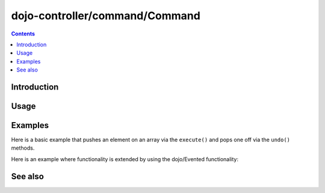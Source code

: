 .. _dojo-controller/docs/command/Command:

===============================
dojo-controller/command/Command
===============================

.. contents ::
    :depth: 2

Introduction
============

Usage
=====

Examples
========

Here is a basic example that pushes an element on an array via the ``execute()`` and pops one off via the ``undo()`` methods.

.. js::

  require(["dojo-controller/command/Command"], function(Command){
    var output = [];
    var myCommand = new Command({
      execute: function(args){
        output.push(args.value);
        this.inherited(arguments);
      },
      undo: function(){
        output.pop();
        this.inherited(arguments);
      }
    });
    
    myCommand.execute({ value: 0 });
    console.log(output);
    myCommand.undo();
    console.log(output);
  });

Here is an example where functionality is extended by using the dojo/Evented functionality:

.. js::

  require(["dojo-controller/command/Command"], function(Command){
    var output = [];
    var myCommand = new Command({
      execute: function(args){
        output.push(args.value);
        this.inherited(arguments);
      },
      undo: function(){
        output.pop();
        this.inherited(arguments);
      }
    });
    
    myCommand.on("execute", function(args){
      console.log("myCommand executed with value: " + args.value);
    });
    myCommand.on("undo", function(){
      console.log("myCommand undid");
    });
    
    myCommand.execute({ value: 1 });
    myCommand.undo();
  });

See also
========
